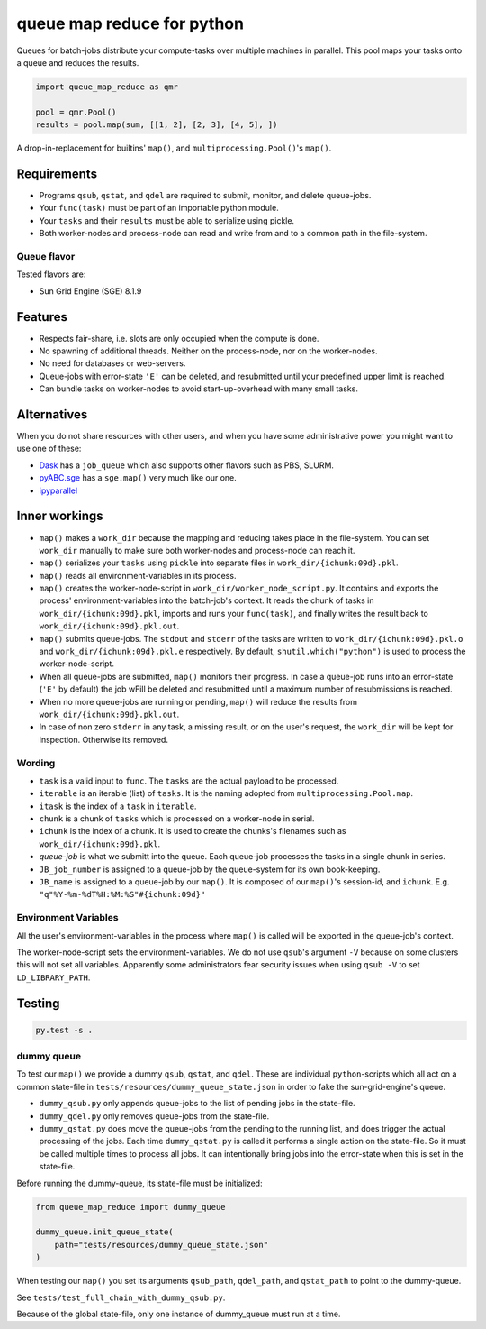 ===========================
queue map reduce for python
===========================

|TravisBuildStatus| |PyPIStatus| |BlackStyle|

Queues for batch-jobs distribute your compute-tasks over multiple machines in parallel. This pool maps your tasks onto a queue and reduces the results.

.. code:: python

    import queue_map_reduce as qmr

    pool = qmr.Pool()
    results = pool.map(sum, [[1, 2], [2, 3], [4, 5], ])

A drop-in-replacement for builtins' ``map()``, and ``multiprocessing.Pool()``'s ``map()``.

Requirements
============

- Programs ``qsub``, ``qstat``, and ``qdel`` are required to submit, monitor, and delete queue-jobs.

- Your ``func(task)`` must be part of an importable python module.

- Your ``tasks`` and their ``results`` must be able to serialize using pickle.

- Both worker-nodes and process-node can read and write from and to a common path in the file-system.

Queue flavor
------------
Tested flavors are:

- Sun Grid Engine (SGE) 8.1.9

Features
========
- Respects fair-share, i.e. slots are only occupied when the compute is done.

- No spawning of additional threads. Neither on the process-node, nor on the worker-nodes.

- No need for databases or web-servers.

- Queue-jobs with error-state ``'E'`` can be deleted, and resubmitted until your predefined upper limit is reached.

- Can bundle tasks on worker-nodes to avoid start-up-overhead with many small tasks.

Alternatives
============
When you do not share resources with other users, and when you have some administrative power you might want to use one of these:

- Dask_ has a ``job_queue`` which also supports other flavors such as PBS, SLURM.

- pyABC.sge_ has a ``sge.map()`` very much like our one.

- ipyparallel_

Inner workings
==============
- ``map()`` makes a ``work_dir`` because the mapping and reducing takes place in the file-system. You can set ``work_dir`` manually to make sure both worker-nodes and process-node can reach it.

- ``map()`` serializes your ``tasks`` using ``pickle`` into separate files in ``work_dir/{ichunk:09d}.pkl``.

- ``map()`` reads all environment-variables in its process.

- ``map()`` creates the worker-node-script in ``work_dir/worker_node_script.py``. It contains and exports the process' environment-variables into the batch-job's context. It reads the chunk of tasks in ``work_dir/{ichunk:09d}.pkl``, imports and runs your ``func(task)``, and finally writes the result back to ``work_dir/{ichunk:09d}.pkl.out``.

- ``map()`` submits queue-jobs. The ``stdout`` and ``stderr`` of the tasks are written to ``work_dir/{ichunk:09d}.pkl.o`` and ``work_dir/{ichunk:09d}.pkl.e`` respectively. By default, ``shutil.which("python")`` is used to process the worker-node-script.

- When all queue-jobs are submitted, ``map()`` monitors their progress. In case a queue-job runs into an error-state (``'E'`` by default) the job wFill be deleted and resubmitted until a maximum number of resubmissions is reached.

- When no more queue-jobs are running or pending, ``map()`` will reduce the results from ``work_dir/{ichunk:09d}.pkl.out``.

- In case of non zero ``stderr`` in any task, a missing result, or on the user's request, the ``work_dir`` will be kept for inspection. Otherwise its removed.

Wording
-------

- ``task`` is a valid input to ``func``. The ``tasks`` are the actual payload to be processed.

- ``iterable`` is an iterable (list) of ``tasks``. It is the naming adopted from ``multiprocessing.Pool.map``.

- ``itask`` is the index of a ``task`` in ``iterable``.

- ``chunk`` is a chunk of ``tasks`` which is processed on a worker-node in serial.

- ``ichunk`` is the index of a chunk. It is used to create the chunks's filenames such as ``work_dir/{ichunk:09d}.pkl``.

- `queue-job` is what we submitt into the queue. Each queue-job processes the tasks in a single chunk in series.

- ``JB_job_number`` is assigned to a queue-job by the queue-system for its own book-keeping.

- ``JB_name`` is assigned to a queue-job by our ``map()``. It is composed of our ``map()``'s session-id, and ``ichunk``. E.g. ``"q"%Y-%m-%dT%H:%M:%S"#{ichunk:09d}"``

Environment Variables
---------------------
All the user's environment-variables in the process where ``map()`` is called will be exported in the queue-job's context.

The worker-node-script sets the environment-variables. We do not use ``qsub``'s argument ``-V`` because on some clusters this will not set all variables. Apparently some administrators fear security issues when using ``qsub -V`` to set ``LD_LIBRARY_PATH``.

Testing
=======

.. code:: bash

    py.test -s .

dummy queue
-----------
To test our ``map()`` we provide a dummy ``qsub``, ``qstat``, and ``qdel``.
These are individual ``python``-scripts which all act on a common state-file in ``tests/resources/dummy_queue_state.json`` in order to fake the sun-grid-engine's queue.

- ``dummy_qsub.py`` only appends queue-jobs to the list of pending jobs in the state-file.

- ``dummy_qdel.py`` only removes queue-jobs from the state-file.

- ``dummy_qstat.py`` does move the queue-jobs from the pending to the running list, and does trigger the actual processing of the jobs. Each time ``dummy_qstat.py`` is called it performs a single action on the state-file. So it must be called multiple times to process all jobs. It can intentionally bring jobs into the error-state when this is set in the state-file.

Before running the dummy-queue, its state-file must be initialized:

.. code:: python

    from queue_map_reduce import dummy_queue

    dummy_queue.init_queue_state(
        path="tests/resources/dummy_queue_state.json"
    )

When testing our ``map()`` you set its arguments ``qsub_path``, ``qdel_path``, and ``qstat_path`` to point to the dummy-queue.

See ``tests/test_full_chain_with_dummy_qsub.py``.

Because of the global state-file, only one instance of dummy_queue must run at a time.

.. |TravisBuildStatus| image:: https://travis-ci.org/cherenkov-plenoscope/queue_map_reduce.svg?branch=master
   :target: https://travis-ci.org/cherenkov-plenoscope/queue_map_reduce

.. |PyPIStatus| image:: https://badge.fury.io/py/queue_map_reduce_sebastian-achim-mueller.svg
   :target: https://pypi.org/project/queue-map-reduce-relleums

.. |BlackStyle| image:: https://img.shields.io/badge/code%20style-black-000000.svg
   :target: https://github.com/psf/black

.. _Dask: https://docs.dask.org/en/latest/

.. _pyABC.sge: https://pyabc.readthedocs.io/en/latest/api_sge.html

.. _ipyparallel: https://ipyparallel.readthedocs.io/en/latest/index.html
